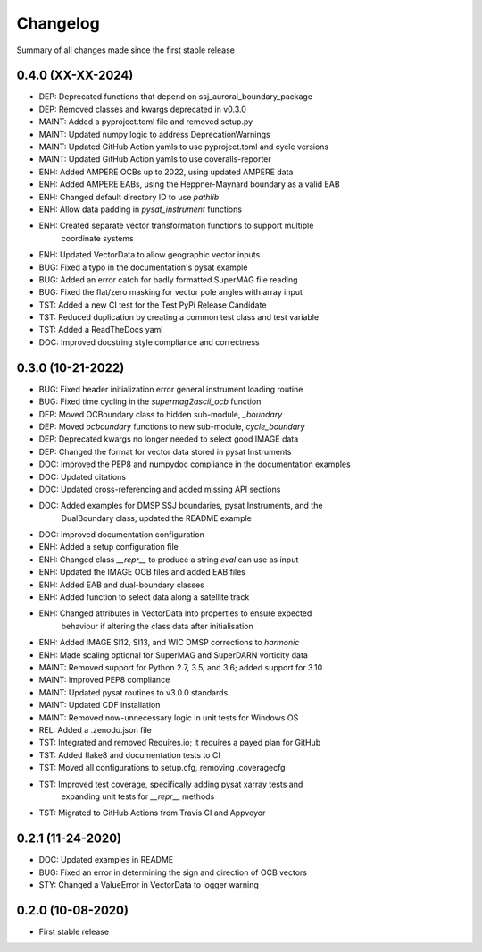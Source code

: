 Changelog
=========

Summary of all changes made since the first stable release

0.4.0 (XX-XX-2024)
------------------
* DEP: Deprecated functions that depend on ssj_auroral_boundary_package
* DEP: Removed classes and kwargs deprecated in v0.3.0
* MAINT: Added a pyproject.toml file and removed setup.py
* MAINT: Updated numpy logic to address DeprecationWarnings
* MAINT: Updated GitHub Action yamls to use pyproject.toml and cycle versions
* MAINT: Updated GitHub Action yamls to use coveralls-reporter
* ENH: Added AMPERE OCBs up to 2022, using updated AMPERE data
* ENH: Added AMPERE EABs, using the Heppner-Maynard boundary as a valid EAB
* ENH: Changed default directory ID to use `pathlib`
* ENH: Allow data padding in `pysat_instrument` functions
* ENH: Created separate vector transformation functions to support multiple
       coordinate systems
* ENH: Updated VectorData to allow geographic vector inputs
* BUG: Fixed a typo in the documentation's pysat example
* BUG: Added an error catch for badly formatted SuperMAG file reading
* BUG: Fixed the flat/zero masking for vector pole angles with array input
* TST: Added a new CI test for the Test PyPi Release Candidate
* TST: Reduced duplication by creating a common test class and test variable
* TST: Added a ReadTheDocs yaml
* DOC: Improved docstring style compliance and correctness

0.3.0 (10-21-2022)
------------------
* BUG: Fixed header initialization error general instrument loading routine
* BUG: Fixed time cycling in the `supermag2ascii_ocb` function
* DEP: Moved OCBoundary class to hidden sub-module, `_boundary`
* DEP: Moved `ocboundary` functions to new sub-module, `cycle_boundary`
* DEP: Deprecated kwargs no longer needed to select good IMAGE data
* DEP: Changed the format for vector data stored in pysat Instruments
* DOC: Improved the PEP8 and numpydoc compliance in the documentation examples
* DOC: Updated citations
* DOC: Updated cross-referencing and added missing API sections
* DOC: Added examples for DMSP SSJ boundaries, pysat Instruments, and the
       DualBoundary class, updated the README example
* DOC: Improved documentation configuration
* ENH: Added a setup configuration file
* ENH: Changed class `__repr__` to produce a string `eval` can use as input
* ENH: Updated the IMAGE OCB files and added EAB files
* ENH: Added EAB and dual-boundary classes
* ENH: Added function to select data along a satellite track
* ENH: Changed attributes in VectorData into properties to ensure expected
       behaviour if altering the class data after initialisation
* ENH: Added IMAGE SI12, SI13, and WIC DMSP corrections to `harmonic`
* ENH: Made scaling optional for SuperMAG and SuperDARN vorticity data
* MAINT: Removed support for Python 2.7, 3.5, and 3.6; added support for 3.10
* MAINT: Improved PEP8 compliance
* MAINT: Updated pysat routines to v3.0.0 standards
* MAINT: Updated CDF installation
* MAINT: Removed now-unnecessary logic in unit tests for Windows OS
* REL: Added a .zenodo.json file
* TST: Integrated and removed Requires.io; it requires a payed plan for GitHub
* TST: Added flake8 and documentation tests to CI
* TST: Moved all configurations to setup.cfg, removing .coveragecfg
* TST: Improved test coverage, specifically adding pysat xarray tests and
       expanding unit tests for `__repr__` methods
* TST: Migrated to GitHub Actions from Travis CI and Appveyor

0.2.1 (11-24-2020)
------------------
* DOC: Updated examples in README
* BUG: Fixed an error in determining the sign and direction of OCB vectors
* STY: Changed a ValueError in VectorData to logger warning


0.2.0 (10-08-2020)
------------------
* First stable release
